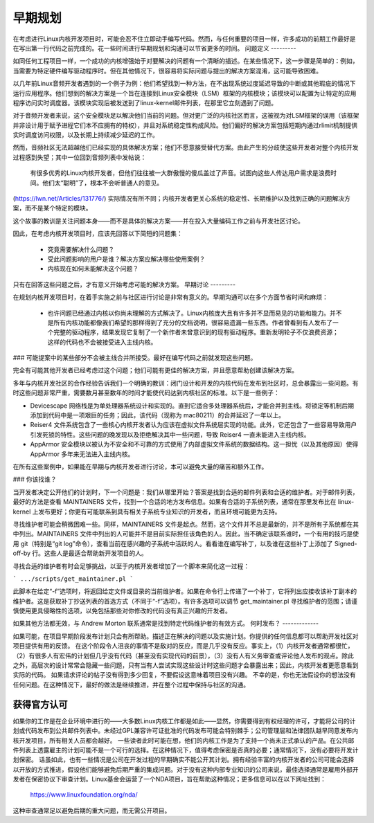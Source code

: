.. _development_early_stage:

早期规划
=========

在考虑进行Linux内核开发项目时，可能会忍不住立即动手编写代码。然而，与任何重要的项目一样，许多成功的前期工作最好是在写出第一行代码之前完成的。花一些时间进行早期规划和沟通可以节省更多的时间。
问题定义
---------

如同任何工程项目一样，一个成功的内核增强始于对要解决的问题有一个清晰的描述。在某些情况下，这一步骤是简单的：例如，当需要为特定硬件编写驱动程序时。但在其他情况下，很容易将实际问题与提出的解决方案混淆，这可能导致困难。

以几年前Linux音频开发者遇到的一个例子为例：他们希望找到一种方法，在不出现系统过度延迟导致的中断或其他瑕疵的情况下运行应用程序。他们想到的解决方案是一个旨在连接到Linux安全模块（LSM）框架的内核模块；该模块可以配置为让特定的应用程序访问实时调度器。该模块实现后被发送到了linux-kernel邮件列表，在那里它立刻遇到了问题。

对于音频开发者来说，这个安全模块足以解决他们当前的问题。但对更广泛的内核社区而言，这被视为对LSM框架的误用（该框架并非设计用于赋予进程它们本不应拥有的特权），并且对系统稳定性构成风险。他们偏好的解决方案包括短期内通过rlimit机制提供实时调度访问权限，以及长期上持续减少延迟的工作。

然而，音频社区无法超越他们已经实现的具体解决方案；他们不愿意接受替代方案。由此产生的分歧使这些开发者对整个内核开发过程感到失望；其中一位回到音频列表中发帖说：

	有很多优秀的Linux内核开发者，但他们往往被一大群傲慢的傻瓜盖过了声音。试图向这些人传达用户需求是浪费时间。他们太“聪明”了，根本不会听普通人的意见。
(https://lwn.net/Articles/131776/)
实际情况有所不同；内核开发者更关心系统的稳定性、长期维护以及找到正确的问题解决方案，而不是某个特定的模块。

这个故事的教训是关注问题本身——而不是具体的解决方案——并在投入大量编码工作之前与开发社区讨论。

因此，在考虑内核开发项目时，应该先回答以下简短的问题集：

 - 究竟需要解决什么问题？

 - 受此问题影响的用户是谁？解决方案应解决哪些使用案例？

 - 内核现在如何未能解决这个问题？

只有在回答这些问题之后，才有意义开始考虑可能的解决方案。
早期讨论
---------

在规划内核开发项目时，在着手实施之前与社区进行讨论是非常有意义的。早期沟通可以在多个方面节省时间和麻烦：

 - 也许问题已经通过内核以你尚未理解的方式解决了。Linux内核庞大且有许多并不显而易见的功能和能力。并不是所有内核功能都像我们希望的那样得到了充分的文档说明，很容易遗漏一些东西。作者曾看到有人发布了一个完整的驱动程序，结果发现它复制了一个新作者未曾意识到的现有驱动程序。重新发明轮子不仅浪费资源；这样的代码也不会被接受进入主线内核。
### 可能提案中的某些部分不会被主线合并所接受。最好在编写代码之前就发现这些问题。

完全有可能其他开发者已经考虑过这个问题；他们可能有更佳的解决方案，并且愿意帮助创建该解决方案。

多年与内核开发社区的合作经验告诉我们一个明确的教训：闭门设计和开发的内核代码在发布到社区时，总会暴露出一些问题。有时这些问题非常严重，需要数月甚至数年的时间才能使代码达到内核社区的标准。以下是一些例子：

- Devicescape 网络栈是为单处理器系统设计和实现的。直到它适合多处理器系统后，才能合并到主线。将锁定等机制后期添加到代码中是一项艰巨的任务；因此，该代码（现称为 mac80211）的合并延迟了一年以上。
- Reiser4 文件系统包含了一些核心内核开发者认为应该在虚拟文件系统层实现的功能。此外，它还包含了一些容易导致用户引发死锁的特性。这些问题的晚发现以及拒绝解决其中一些问题，导致 Reiser4 一直未能进入主线内核。
- AppArmor 安全模块以被认为不安全和不可靠的方式使用了内部虚拟文件系统的数据结构。这一担忧（以及其他原因）使得 AppArmor 多年来无法进入主线内核。

在所有这些案例中，如果能在早期与内核开发者进行讨论，本可以避免大量的痛苦和额外工作。

### 你该找谁？

当开发者决定公开他们的计划时，下一个问题是：我们从哪里开始？答案是找到合适的邮件列表和合适的维护者。对于邮件列表，最好的方法是查看 MAINTAINERS 文件，找到一个合适的地方发布信息。如果有合适的子系统列表，通常在那里发布比在 linux-kernel 上发布更好；你更有可能联系到具有相关子系统专业知识的开发者，而且环境可能更为支持。

寻找维护者可能会稍微困难一些。同样，MAINTAINERS 文件是起点。然而，这个文件并不总是最新的，并不是所有子系统都在其中列出。MAINTAINERS 文件中列出的人可能并不是目前实际担任该角色的人。因此，当不确定该联系谁时，一个有用的技巧是使用 git（特别是“git log”命令），查看当前在感兴趣的子系统中活跃的人。看看谁在编写补丁，以及谁在这些补丁上添加了 Signed-off-by 行。这些人是最适合帮助新开发项目的人。

寻找合适的维护者有时会足够挑战，以至于内核开发者增加了一个脚本来简化这一过程：

```
.../scripts/get_maintainer.pl
```

此脚本在给定“-f”选项时，将返回给定文件或目录的当前维护者。如果在命令行上传递了一个补丁，它将列出应接收该补丁副本的维护者。这是获取补丁抄送列表的首选方式（不同于“-f”选项）。有许多选项可以调节 get_maintainer.pl 寻找维护者的范围；请谨慎使用更具侵略性的选项，以免包括那些对你修改的代码没有真正兴趣的开发者。

如果其他方法都无效，与 Andrew Morton 联系通常是找到特定代码维护者的有效方式。
何时发布？
-------------

如果可能，在项目早期阶段发布计划只会有所帮助。描述正在解决的问题以及实施计划。你提供的任何信息都可以帮助开发社区对项目提供有用的反馈。
在这个阶段令人沮丧的事情不是敌对的反应，而是几乎没有反应。事实上，（1）内核开发者通常都很忙，（2）有很多人有宏伟的计划但几乎没有代码（甚至没有实现代码的前景），（3）没有人有义务审查或评论他人发布的观点。除此之外，高层次的设计常常会隐藏一些问题，只有当有人尝试实现这些设计时这些问题才会暴露出来；因此，内核开发者更愿意看到实际的代码。
如果请求评论的帖子没有得到多少回复，不要假设这意味着项目没有兴趣。
不幸的是，你也无法假设你的想法没有任何问题。在这种情况下，最好的做法是继续推进，并在整个过程中保持与社区的沟通。

获得官方认可
--------------------

如果你的工作是在企业环境中进行的——大多数Linux内核工作都是如此——显然，你需要得到有权经理的许可，才能将公司的计划或代码发布到公共邮件列表中。未经过GPL兼容许可证批准的代码发布可能会特别棘手；公司管理层和法律团队越早同意发布内核开发项目，所有相关人员都会越好。
一些读者此时可能在想，他们的内核工作是为了支持一个尚未正式承认的产品。在公共邮件列表上透露雇主的计划可能不是一个可行的选择。在这种情况下，值得考虑保密是否真的必要；通常情况下，没有必要将开发计划保密。
话虽如此，也有一些情况是公司在开发过程的早期确实不能公开其计划。拥有经验丰富的内核开发者的公司可能会选择以开放的方式推进，假设他们能够避免后期严重的集成问题。对于没有这种内部专业知识的公司来说，最佳选择通常是雇用外部开发者在保密协议下审查计划。Linux基金会运营了一个NDA项目，旨在帮助这种情况；更多信息可以在以下网址找到：

    https://www.linuxfoundation.org/nda/

这种审查通常足以避免后期的重大问题，而无需公开项目。
